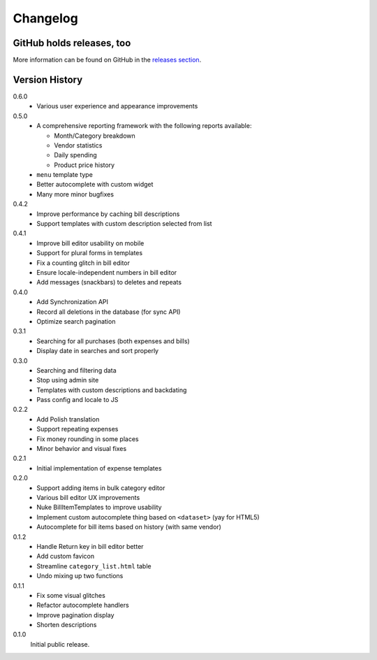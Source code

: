 =========
Changelog
=========

GitHub holds releases, too
==========================

More information can be found on GitHub in the `releases section
<https://github.com/Kwpolska/django-expenses/releases>`_.

Version History
===============

0.6.0
    * Various user experience and appearance improvements

0.5.0
    * A comprehensive reporting framework with the following reports available:

      * Month/Category breakdown
      * Vendor statistics
      * Daily spending
      * Product price history

    * ``menu`` template type
    * Better autocomplete with custom widget
    * Many more minor bugfixes

0.4.2
    * Improve performance by caching bill descriptions
    * Support templates with custom description selected from list

0.4.1
    * Improve bill editor usability on mobile
    * Support for plural forms in templates
    * Fix a counting glitch in bill editor
    * Ensure locale-independent numbers in bill editor
    * Add messages (snackbars) to deletes and repeats

0.4.0
    * Add Synchronization API
    * Record all deletions in the database (for sync API)
    * Optimize search pagination

0.3.1
    * Searching for all purchases (both expenses and bills)
    * Display date in searches and sort properly

0.3.0
    * Searching and filtering data
    * Stop using admin site
    * Templates with custom descriptions and backdating
    * Pass config and locale to JS

0.2.2
    * Add Polish translation
    * Support repeating expenses
    * Fix money rounding in some places
    * Minor behavior and visual fixes

0.2.1
    * Initial implementation of expense templates

0.2.0
    * Support adding items in bulk category editor
    * Various bill editor UX improvements
    * Nuke BillItemTemplates to improve usability
    * Implement custom autocomplete thing based on ``<dataset>`` (yay for HTML5)
    * Autocomplete for bill items based on history (with same vendor)

0.1.2
    * Handle Return key in bill editor better
    * Add custom favicon
    * Streamline ``category_list.html`` table
    * Undo mixing up two functions

0.1.1
    * Fix some visual glitches
    * Refactor autocomplete handlers
    * Improve pagination display
    * Shorten descriptions

0.1.0
    Initial public release.
